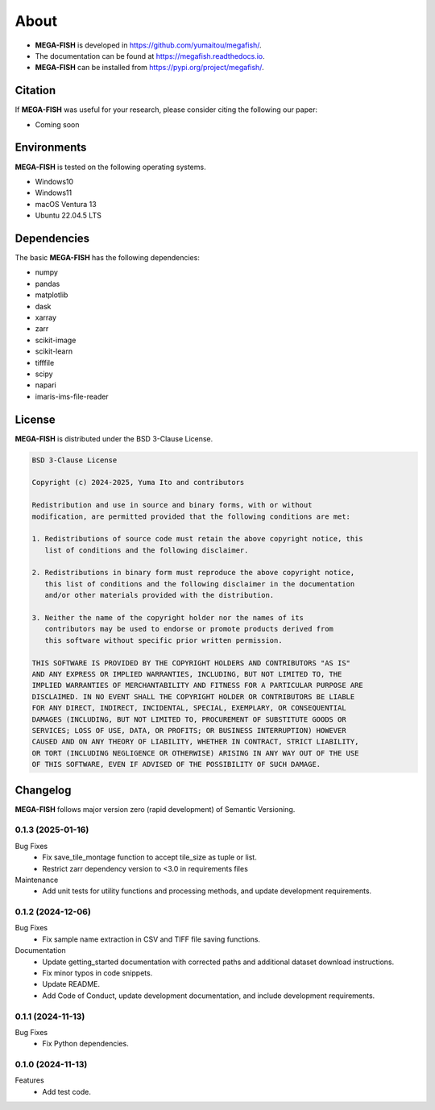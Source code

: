 ==========
About
==========

* **MEGA-FISH** is developed in `https://github.com/yumaitou/megafish/ <https://github.com/yumaitou/megafish/>`_.
* The documentation can be found at `https://megafish.readthedocs.io <https://megafish.readthedocs.io>`_.
* **MEGA-FISH** can be installed from `https://pypi.org/project/megafish/ <https://pypi.org/project/megafish/>`_.

Citation
==================

If **MEGA-FISH** was useful for your research, please consider citing the following our paper:

* Coming soon

Environments
==================

**MEGA-FISH** is tested on the following operating systems.

* Windows10
* Windows11 
* macOS Ventura 13
* Ubuntu 22.04.5 LTS

Dependencies
==================

The basic **MEGA-FISH** has the following dependencies:

* numpy
* pandas
* matplotlib
* dask
* xarray
* zarr
* scikit-image
* scikit-learn
* tifffile
* scipy
* napari
* imaris-ims-file-reader

License
==================
**MEGA-FISH** is distributed under the BSD 3-Clause License. 

.. code-block:: text

   BSD 3-Clause License

   Copyright (c) 2024-2025, Yuma Ito and contributors

   Redistribution and use in source and binary forms, with or without
   modification, are permitted provided that the following conditions are met:

   1. Redistributions of source code must retain the above copyright notice, this
      list of conditions and the following disclaimer.

   2. Redistributions in binary form must reproduce the above copyright notice,
      this list of conditions and the following disclaimer in the documentation
      and/or other materials provided with the distribution.

   3. Neither the name of the copyright holder nor the names of its
      contributors may be used to endorse or promote products derived from
      this software without specific prior written permission.

   THIS SOFTWARE IS PROVIDED BY THE COPYRIGHT HOLDERS AND CONTRIBUTORS "AS IS"
   AND ANY EXPRESS OR IMPLIED WARRANTIES, INCLUDING, BUT NOT LIMITED TO, THE
   IMPLIED WARRANTIES OF MERCHANTABILITY AND FITNESS FOR A PARTICULAR PURPOSE ARE
   DISCLAIMED. IN NO EVENT SHALL THE COPYRIGHT HOLDER OR CONTRIBUTORS BE LIABLE
   FOR ANY DIRECT, INDIRECT, INCIDENTAL, SPECIAL, EXEMPLARY, OR CONSEQUENTIAL
   DAMAGES (INCLUDING, BUT NOT LIMITED TO, PROCUREMENT OF SUBSTITUTE GOODS OR
   SERVICES; LOSS OF USE, DATA, OR PROFITS; OR BUSINESS INTERRUPTION) HOWEVER
   CAUSED AND ON ANY THEORY OF LIABILITY, WHETHER IN CONTRACT, STRICT LIABILITY,
   OR TORT (INCLUDING NEGLIGENCE OR OTHERWISE) ARISING IN ANY WAY OUT OF THE USE
   OF THIS SOFTWARE, EVEN IF ADVISED OF THE POSSIBILITY OF SUCH DAMAGE.

Changelog
=============

**MEGA-FISH** follows major version zero (rapid development) of Semantic Versioning.

0.1.3 (2025-01-16)
--------------------------

Bug Fixes
  * Fix save_tile_montage function to accept tile_size as tuple or list.
  * Restrict zarr dependency version to <3.0 in requirements files

Maintenance
  * Add unit tests for utility functions and processing methods, and update development requirements.

0.1.2 (2024-12-06)
--------------------------

Bug Fixes
  * Fix sample name extraction in CSV and TIFF file saving functions.
  
Documentation
  * Update getting_started documentation with corrected paths and additional dataset download instructions.
  * Fix minor typos in code snippets.
  * Update README.
  * Add Code of Conduct, update development documentation, and include development requirements.

0.1.1 (2024-11-13)
----------------------

Bug Fixes
  * Fix Python dependencies.

0.1.0 (2024-11-13)
----------------------

Features
  * Add test code.